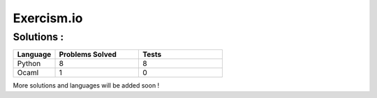 ===========
Exercism.io
===========

Solutions :
===========

.. list-table::
  :widths: 15 30 30
  :header-rows: 1

  * - Language
    - Problems Solved
    - Tests
  * - Python
    - 8
    - 8
  * - Ocaml
    - 1
    - 0

More solutions and languages will be added soon !
